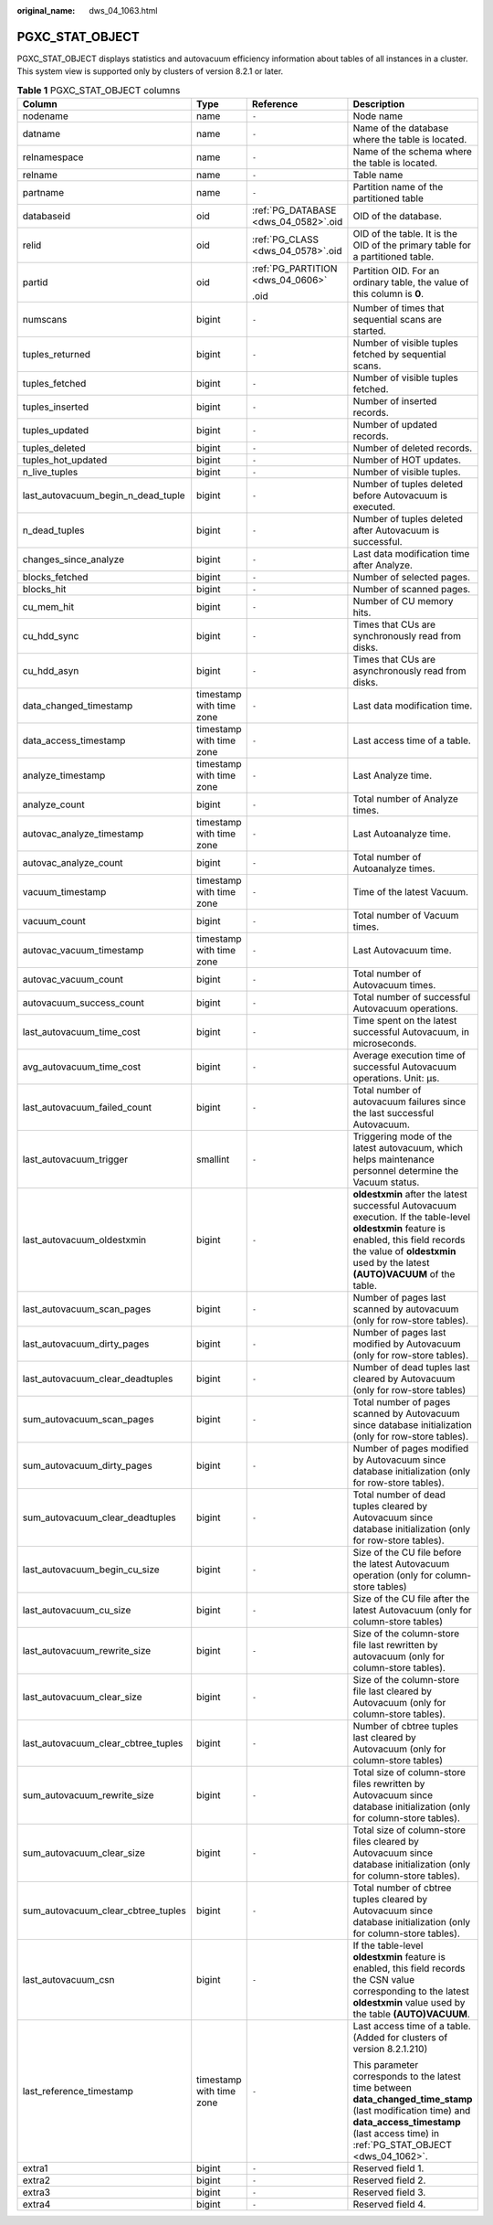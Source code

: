 :original_name: dws_04_1063.html

.. _dws_04_1063:

PGXC_STAT_OBJECT
================

PGXC_STAT_OBJECT displays statistics and autovacuum efficiency information about tables of all instances in a cluster. This system view is supported only by clusters of version 8.2.1 or later.

.. table:: **Table 1** PGXC_STAT_OBJECT columns

   +-------------------------------------+--------------------------+--------------------------------------+-------------------------------------------------------------------------------------------------------------------------------------------------------------------------------------------------------------------------+
   | Column                              | Type                     | Reference                            | Description                                                                                                                                                                                                             |
   +=====================================+==========================+======================================+=========================================================================================================================================================================================================================+
   | nodename                            | name                     | ``-``                                | Node name                                                                                                                                                                                                               |
   +-------------------------------------+--------------------------+--------------------------------------+-------------------------------------------------------------------------------------------------------------------------------------------------------------------------------------------------------------------------+
   | datname                             | name                     | ``-``                                | Name of the database where the table is located.                                                                                                                                                                        |
   +-------------------------------------+--------------------------+--------------------------------------+-------------------------------------------------------------------------------------------------------------------------------------------------------------------------------------------------------------------------+
   | relnamespace                        | name                     | ``-``                                | Name of the schema where the table is located.                                                                                                                                                                          |
   +-------------------------------------+--------------------------+--------------------------------------+-------------------------------------------------------------------------------------------------------------------------------------------------------------------------------------------------------------------------+
   | relname                             | name                     | ``-``                                | Table name                                                                                                                                                                                                              |
   +-------------------------------------+--------------------------+--------------------------------------+-------------------------------------------------------------------------------------------------------------------------------------------------------------------------------------------------------------------------+
   | partname                            | name                     | ``-``                                | Partition name of the partitioned table                                                                                                                                                                                 |
   +-------------------------------------+--------------------------+--------------------------------------+-------------------------------------------------------------------------------------------------------------------------------------------------------------------------------------------------------------------------+
   | databaseid                          | oid                      | :ref:`PG_DATABASE <dws_04_0582>`.oid | OID of the database.                                                                                                                                                                                                    |
   +-------------------------------------+--------------------------+--------------------------------------+-------------------------------------------------------------------------------------------------------------------------------------------------------------------------------------------------------------------------+
   | relid                               | oid                      | :ref:`PG_CLASS <dws_04_0578>`.oid    | OID of the table. It is the OID of the primary table for a partitioned table.                                                                                                                                           |
   +-------------------------------------+--------------------------+--------------------------------------+-------------------------------------------------------------------------------------------------------------------------------------------------------------------------------------------------------------------------+
   | partid                              | oid                      | :ref:`PG_PARTITION <dws_04_0606>`    | Partition OID. For an ordinary table, the value of this column is **0**.                                                                                                                                                |
   |                                     |                          |                                      |                                                                                                                                                                                                                         |
   |                                     |                          | .oid                                 |                                                                                                                                                                                                                         |
   +-------------------------------------+--------------------------+--------------------------------------+-------------------------------------------------------------------------------------------------------------------------------------------------------------------------------------------------------------------------+
   | numscans                            | bigint                   | ``-``                                | Number of times that sequential scans are started.                                                                                                                                                                      |
   +-------------------------------------+--------------------------+--------------------------------------+-------------------------------------------------------------------------------------------------------------------------------------------------------------------------------------------------------------------------+
   | tuples_returned                     | bigint                   | ``-``                                | Number of visible tuples fetched by sequential scans.                                                                                                                                                                   |
   +-------------------------------------+--------------------------+--------------------------------------+-------------------------------------------------------------------------------------------------------------------------------------------------------------------------------------------------------------------------+
   | tuples_fetched                      | bigint                   | ``-``                                | Number of visible tuples fetched.                                                                                                                                                                                       |
   +-------------------------------------+--------------------------+--------------------------------------+-------------------------------------------------------------------------------------------------------------------------------------------------------------------------------------------------------------------------+
   | tuples_inserted                     | bigint                   | ``-``                                | Number of inserted records.                                                                                                                                                                                             |
   +-------------------------------------+--------------------------+--------------------------------------+-------------------------------------------------------------------------------------------------------------------------------------------------------------------------------------------------------------------------+
   | tuples_updated                      | bigint                   | ``-``                                | Number of updated records.                                                                                                                                                                                              |
   +-------------------------------------+--------------------------+--------------------------------------+-------------------------------------------------------------------------------------------------------------------------------------------------------------------------------------------------------------------------+
   | tuples_deleted                      | bigint                   | ``-``                                | Number of deleted records.                                                                                                                                                                                              |
   +-------------------------------------+--------------------------+--------------------------------------+-------------------------------------------------------------------------------------------------------------------------------------------------------------------------------------------------------------------------+
   | tuples_hot_updated                  | bigint                   | ``-``                                | Number of HOT updates.                                                                                                                                                                                                  |
   +-------------------------------------+--------------------------+--------------------------------------+-------------------------------------------------------------------------------------------------------------------------------------------------------------------------------------------------------------------------+
   | n_live_tuples                       | bigint                   | ``-``                                | Number of visible tuples.                                                                                                                                                                                               |
   +-------------------------------------+--------------------------+--------------------------------------+-------------------------------------------------------------------------------------------------------------------------------------------------------------------------------------------------------------------------+
   | last_autovacuum_begin_n_dead_tuple  | bigint                   | ``-``                                | Number of tuples deleted before Autovacuum is executed.                                                                                                                                                                 |
   +-------------------------------------+--------------------------+--------------------------------------+-------------------------------------------------------------------------------------------------------------------------------------------------------------------------------------------------------------------------+
   | n_dead_tuples                       | bigint                   | ``-``                                | Number of tuples deleted after Autovacuum is successful.                                                                                                                                                                |
   +-------------------------------------+--------------------------+--------------------------------------+-------------------------------------------------------------------------------------------------------------------------------------------------------------------------------------------------------------------------+
   | changes_since_analyze               | bigint                   | ``-``                                | Last data modification time after Analyze.                                                                                                                                                                              |
   +-------------------------------------+--------------------------+--------------------------------------+-------------------------------------------------------------------------------------------------------------------------------------------------------------------------------------------------------------------------+
   | blocks_fetched                      | bigint                   | ``-``                                | Number of selected pages.                                                                                                                                                                                               |
   +-------------------------------------+--------------------------+--------------------------------------+-------------------------------------------------------------------------------------------------------------------------------------------------------------------------------------------------------------------------+
   | blocks_hit                          | bigint                   | ``-``                                | Number of scanned pages.                                                                                                                                                                                                |
   +-------------------------------------+--------------------------+--------------------------------------+-------------------------------------------------------------------------------------------------------------------------------------------------------------------------------------------------------------------------+
   | cu_mem_hit                          | bigint                   | ``-``                                | Number of CU memory hits.                                                                                                                                                                                               |
   +-------------------------------------+--------------------------+--------------------------------------+-------------------------------------------------------------------------------------------------------------------------------------------------------------------------------------------------------------------------+
   | cu_hdd_sync                         | bigint                   | ``-``                                | Times that CUs are synchronously read from disks.                                                                                                                                                                       |
   +-------------------------------------+--------------------------+--------------------------------------+-------------------------------------------------------------------------------------------------------------------------------------------------------------------------------------------------------------------------+
   | cu_hdd_asyn                         | bigint                   | ``-``                                | Times that CUs are asynchronously read from disks.                                                                                                                                                                      |
   +-------------------------------------+--------------------------+--------------------------------------+-------------------------------------------------------------------------------------------------------------------------------------------------------------------------------------------------------------------------+
   | data_changed_timestamp              | timestamp with time zone | ``-``                                | Last data modification time.                                                                                                                                                                                            |
   +-------------------------------------+--------------------------+--------------------------------------+-------------------------------------------------------------------------------------------------------------------------------------------------------------------------------------------------------------------------+
   | data_access_timestamp               | timestamp with time zone | ``-``                                | Last access time of a table.                                                                                                                                                                                            |
   +-------------------------------------+--------------------------+--------------------------------------+-------------------------------------------------------------------------------------------------------------------------------------------------------------------------------------------------------------------------+
   | analyze_timestamp                   | timestamp with time zone | ``-``                                | Last Analyze time.                                                                                                                                                                                                      |
   +-------------------------------------+--------------------------+--------------------------------------+-------------------------------------------------------------------------------------------------------------------------------------------------------------------------------------------------------------------------+
   | analyze_count                       | bigint                   | ``-``                                | Total number of Analyze times.                                                                                                                                                                                          |
   +-------------------------------------+--------------------------+--------------------------------------+-------------------------------------------------------------------------------------------------------------------------------------------------------------------------------------------------------------------------+
   | autovac_analyze_timestamp           | timestamp with time zone | ``-``                                | Last Autoanalyze time.                                                                                                                                                                                                  |
   +-------------------------------------+--------------------------+--------------------------------------+-------------------------------------------------------------------------------------------------------------------------------------------------------------------------------------------------------------------------+
   | autovac_analyze_count               | bigint                   | ``-``                                | Total number of Autoanalyze times.                                                                                                                                                                                      |
   +-------------------------------------+--------------------------+--------------------------------------+-------------------------------------------------------------------------------------------------------------------------------------------------------------------------------------------------------------------------+
   | vacuum_timestamp                    | timestamp with time zone | ``-``                                | Time of the latest Vacuum.                                                                                                                                                                                              |
   +-------------------------------------+--------------------------+--------------------------------------+-------------------------------------------------------------------------------------------------------------------------------------------------------------------------------------------------------------------------+
   | vacuum_count                        | bigint                   | ``-``                                | Total number of Vacuum times.                                                                                                                                                                                           |
   +-------------------------------------+--------------------------+--------------------------------------+-------------------------------------------------------------------------------------------------------------------------------------------------------------------------------------------------------------------------+
   | autovac_vacuum_timestamp            | timestamp with time zone | ``-``                                | Last Autovacuum time.                                                                                                                                                                                                   |
   +-------------------------------------+--------------------------+--------------------------------------+-------------------------------------------------------------------------------------------------------------------------------------------------------------------------------------------------------------------------+
   | autovac_vacuum_count                | bigint                   | ``-``                                | Total number of Autovacuum times.                                                                                                                                                                                       |
   +-------------------------------------+--------------------------+--------------------------------------+-------------------------------------------------------------------------------------------------------------------------------------------------------------------------------------------------------------------------+
   | autovacuum_success_count            | bigint                   | ``-``                                | Total number of successful Autovacuum operations.                                                                                                                                                                       |
   +-------------------------------------+--------------------------+--------------------------------------+-------------------------------------------------------------------------------------------------------------------------------------------------------------------------------------------------------------------------+
   | last_autovacuum_time_cost           | bigint                   | ``-``                                | Time spent on the latest successful Autovacuum, in microseconds.                                                                                                                                                        |
   +-------------------------------------+--------------------------+--------------------------------------+-------------------------------------------------------------------------------------------------------------------------------------------------------------------------------------------------------------------------+
   | avg_autovacuum_time_cost            | bigint                   | ``-``                                | Average execution time of successful Autovacuum operations. Unit: μs.                                                                                                                                                   |
   +-------------------------------------+--------------------------+--------------------------------------+-------------------------------------------------------------------------------------------------------------------------------------------------------------------------------------------------------------------------+
   | last_autovacuum_failed_count        | bigint                   | ``-``                                | Total number of autovacuum failures since the last successful Autovacuum.                                                                                                                                               |
   +-------------------------------------+--------------------------+--------------------------------------+-------------------------------------------------------------------------------------------------------------------------------------------------------------------------------------------------------------------------+
   | last_autovacuum_trigger             | smallint                 | ``-``                                | Triggering mode of the latest autovacuum, which helps maintenance personnel determine the Vacuum status.                                                                                                                |
   +-------------------------------------+--------------------------+--------------------------------------+-------------------------------------------------------------------------------------------------------------------------------------------------------------------------------------------------------------------------+
   | last_autovacuum_oldestxmin          | bigint                   | ``-``                                | **oldestxmin** after the latest successful Autovacuum execution. If the table-level **oldestxmin** feature is enabled, this field records the value of **oldestxmin** used by the latest **(AUTO)VACUUM** of the table. |
   +-------------------------------------+--------------------------+--------------------------------------+-------------------------------------------------------------------------------------------------------------------------------------------------------------------------------------------------------------------------+
   | last_autovacuum_scan_pages          | bigint                   | ``-``                                | Number of pages last scanned by autovacuum (only for row-store tables).                                                                                                                                                 |
   +-------------------------------------+--------------------------+--------------------------------------+-------------------------------------------------------------------------------------------------------------------------------------------------------------------------------------------------------------------------+
   | last_autovacuum_dirty_pages         | bigint                   | ``-``                                | Number of pages last modified by Autovacuum (only for row-store tables).                                                                                                                                                |
   +-------------------------------------+--------------------------+--------------------------------------+-------------------------------------------------------------------------------------------------------------------------------------------------------------------------------------------------------------------------+
   | last_autovacuum_clear_deadtuples    | bigint                   | ``-``                                | Number of dead tuples last cleared by Autovacuum (only for row-store tables)                                                                                                                                            |
   +-------------------------------------+--------------------------+--------------------------------------+-------------------------------------------------------------------------------------------------------------------------------------------------------------------------------------------------------------------------+
   | sum_autovacuum_scan_pages           | bigint                   | ``-``                                | Total number of pages scanned by Autovacuum since database initialization (only for row-store tables).                                                                                                                  |
   +-------------------------------------+--------------------------+--------------------------------------+-------------------------------------------------------------------------------------------------------------------------------------------------------------------------------------------------------------------------+
   | sum_autovacuum_dirty_pages          | bigint                   | ``-``                                | Number of pages modified by Autovacuum since database initialization (only for row-store tables).                                                                                                                       |
   +-------------------------------------+--------------------------+--------------------------------------+-------------------------------------------------------------------------------------------------------------------------------------------------------------------------------------------------------------------------+
   | sum_autovacuum_clear_deadtuples     | bigint                   | ``-``                                | Total number of dead tuples cleared by Autovacuum since database initialization (only for row-store tables).                                                                                                            |
   +-------------------------------------+--------------------------+--------------------------------------+-------------------------------------------------------------------------------------------------------------------------------------------------------------------------------------------------------------------------+
   | last_autovacuum_begin_cu_size       | bigint                   | ``-``                                | Size of the CU file before the latest Autovacuum operation (only for column-store tables)                                                                                                                               |
   +-------------------------------------+--------------------------+--------------------------------------+-------------------------------------------------------------------------------------------------------------------------------------------------------------------------------------------------------------------------+
   | last_autovacuum_cu_size             | bigint                   | ``-``                                | Size of the CU file after the latest Autovacuum (only for column-store tables)                                                                                                                                          |
   +-------------------------------------+--------------------------+--------------------------------------+-------------------------------------------------------------------------------------------------------------------------------------------------------------------------------------------------------------------------+
   | last_autovacuum_rewrite_size        | bigint                   | ``-``                                | Size of the column-store file last rewritten by autovacuum (only for column-store tables).                                                                                                                              |
   +-------------------------------------+--------------------------+--------------------------------------+-------------------------------------------------------------------------------------------------------------------------------------------------------------------------------------------------------------------------+
   | last_autovacuum_clear_size          | bigint                   | ``-``                                | Size of the column-store file last cleared by Autovacuum (only for column-store tables).                                                                                                                                |
   +-------------------------------------+--------------------------+--------------------------------------+-------------------------------------------------------------------------------------------------------------------------------------------------------------------------------------------------------------------------+
   | last_autovacuum_clear_cbtree_tuples | bigint                   | ``-``                                | Number of cbtree tuples last cleared by Autovacuum (only for column-store tables)                                                                                                                                       |
   +-------------------------------------+--------------------------+--------------------------------------+-------------------------------------------------------------------------------------------------------------------------------------------------------------------------------------------------------------------------+
   | sum_autovacuum_rewrite_size         | bigint                   | ``-``                                | Total size of column-store files rewritten by Autovacuum since database initialization (only for column-store tables).                                                                                                  |
   +-------------------------------------+--------------------------+--------------------------------------+-------------------------------------------------------------------------------------------------------------------------------------------------------------------------------------------------------------------------+
   | sum_autovacuum_clear_size           | bigint                   | ``-``                                | Total size of column-store files cleared by Autovacuum since database initialization (only for column-store tables).                                                                                                    |
   +-------------------------------------+--------------------------+--------------------------------------+-------------------------------------------------------------------------------------------------------------------------------------------------------------------------------------------------------------------------+
   | sum_autovacuum_clear_cbtree_tuples  | bigint                   | ``-``                                | Total number of cbtree tuples cleared by Autovacuum since database initialization (only for column-store tables).                                                                                                       |
   +-------------------------------------+--------------------------+--------------------------------------+-------------------------------------------------------------------------------------------------------------------------------------------------------------------------------------------------------------------------+
   | last_autovacuum_csn                 | bigint                   | ``-``                                | If the table-level **oldestxmin** feature is enabled, this field records the CSN value corresponding to the latest **oldestxmin** value used by the table **(AUTO)VACUUM**.                                             |
   +-------------------------------------+--------------------------+--------------------------------------+-------------------------------------------------------------------------------------------------------------------------------------------------------------------------------------------------------------------------+
   | last_reference_timestamp            | timestamp with time zone | ``-``                                | Last access time of a table. (Added for clusters of version 8.2.1.210)                                                                                                                                                  |
   |                                     |                          |                                      |                                                                                                                                                                                                                         |
   |                                     |                          |                                      | This parameter corresponds to the latest time between **data_changed_time_stamp** (last modification time) and **data_access_timestamp** (last access time) in :ref:`PG_STAT_OBJECT <dws_04_1062>`.                     |
   +-------------------------------------+--------------------------+--------------------------------------+-------------------------------------------------------------------------------------------------------------------------------------------------------------------------------------------------------------------------+
   | extra1                              | bigint                   | ``-``                                | Reserved field 1.                                                                                                                                                                                                       |
   +-------------------------------------+--------------------------+--------------------------------------+-------------------------------------------------------------------------------------------------------------------------------------------------------------------------------------------------------------------------+
   | extra2                              | bigint                   | ``-``                                | Reserved field 2.                                                                                                                                                                                                       |
   +-------------------------------------+--------------------------+--------------------------------------+-------------------------------------------------------------------------------------------------------------------------------------------------------------------------------------------------------------------------+
   | extra3                              | bigint                   | ``-``                                | Reserved field 3.                                                                                                                                                                                                       |
   +-------------------------------------+--------------------------+--------------------------------------+-------------------------------------------------------------------------------------------------------------------------------------------------------------------------------------------------------------------------+
   | extra4                              | bigint                   | ``-``                                | Reserved field 4.                                                                                                                                                                                                       |
   +-------------------------------------+--------------------------+--------------------------------------+-------------------------------------------------------------------------------------------------------------------------------------------------------------------------------------------------------------------------+
